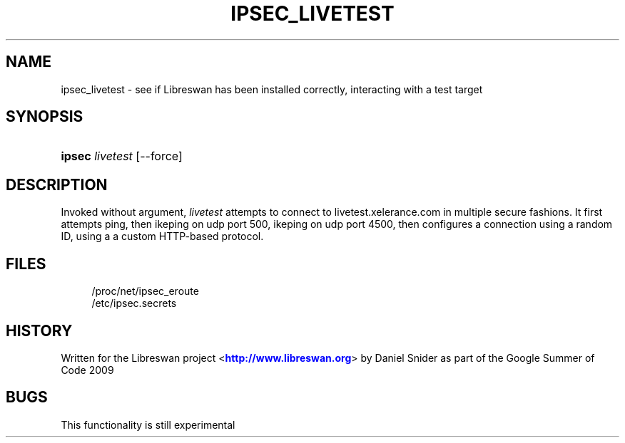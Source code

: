 '\" t
.\"     Title: IPSEC_LIVETEST
.\"    Author: [FIXME: author] [see http://docbook.sf.net/el/author]
.\" Generator: DocBook XSL Stylesheets v1.75.2 <http://docbook.sf.net/>
.\"      Date: 10/06/2010
.\"    Manual: [FIXME: manual]
.\"    Source: [FIXME: source]
.\"  Language: English
.\"
.TH "IPSEC_LIVETEST" "8" "10/06/2010" "[FIXME: source]" "[FIXME: manual]"
.\" -----------------------------------------------------------------
.\" * set default formatting
.\" -----------------------------------------------------------------
.\" disable hyphenation
.nh
.\" disable justification (adjust text to left margin only)
.ad l
.\" -----------------------------------------------------------------
.\" * MAIN CONTENT STARTS HERE *
.\" -----------------------------------------------------------------
.SH "NAME"
ipsec_livetest \- see if Libreswan has been installed correctly, interacting with a test target
.SH "SYNOPSIS"
.HP \w'\fBipsec\fR\ 'u
\fBipsec\fR \fIlivetest\fR [\-\-force]
.SH "DESCRIPTION"
.PP
Invoked without argument,
\fIlivetest\fR
attempts to connect to livetest\&.xelerance\&.com in multiple secure fashions\&. It first attempts ping, then ikeping on udp port 500, ikeping on udp port 4500, then configures a connection using a random ID, using a a custom HTTP\-based protocol\&.
.SH "FILES"
.sp
.if n \{\
.RS 4
.\}
.nf
/proc/net/ipsec_eroute
/etc/ipsec\&.secrets
.fi
.if n \{\
.RE
.\}
.SH "HISTORY"
.PP
Written for the Libreswan project <\m[blue]\fBhttp://www\&.libreswan\&.org\fR\m[]> by Daniel Snider as part of the Google Summer of Code 2009
.SH "BUGS"
.PP
This functionality is still experimental
